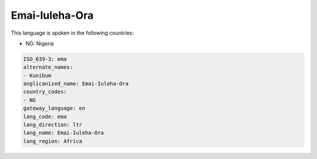 .. _ema:

Emai-Iuleha-Ora
===============

This language is spoken in the following countries:

* NG: Nigeria

.. code-block:: yaml

    ISO_639-3: ema
    alternate_names:
    - Kunibum
    anglicanized_name: Emai-Iuleha-Ora
    country_codes:
    - NG
    gateway_language: en
    lang_code: ema
    lang_direction: ltr
    lang_name: Emai-Iuleha-Ora
    lang_region: Africa
    
